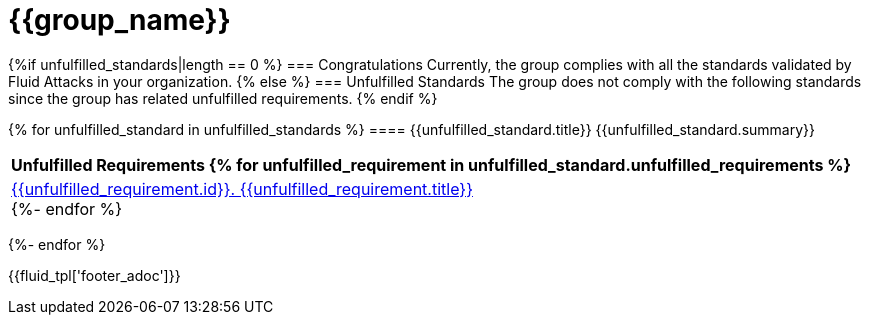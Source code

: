 = {{group_name}}
:doctype: book

{%if unfulfilled_standards|length == 0 %}
=== Congratulations
Currently, the group complies with all the standards validated by Fluid
Attacks in your organization.
{% else %}
=== Unfulfilled Standards
The group does not comply with the following standards since the group has
related unfulfilled requirements.
{% endif %}


{% for unfulfilled_standard in unfulfilled_standards %}
==== {{unfulfilled_standard.title}}
{{unfulfilled_standard.summary}} +
[cols="1*<",options=header]
|===
|Unfulfilled Requirements
{% for unfulfilled_requirement in unfulfilled_standard.unfulfilled_requirements %}
        |https://docs.fluidattacks.com/criteria/requirements/{{unfulfilled_requirement.id}}[{{unfulfilled_requirement.id}}. {{unfulfilled_requirement.title}}] +
    {%- endfor %}
|===
{%- endfor %}

<<<
{{fluid_tpl['footer_adoc']}}
